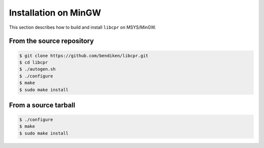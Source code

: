 .. index:: pair: installation; MinGW
.. index:: pair: installation; Windows

Installation on MinGW
=====================

This section describes how to build and install ``libcpr`` on MSYS/MinGW.

From the source repository
--------------------------

.. code-block:: bash

   $ git clone https://github.com/bendiken/libcpr.git
   $ cd libcpr
   $ ./autogen.sh
   $ ./configure
   $ make
   $ sudo make install

From a source tarball
---------------------

.. code-block:: bash

   $ ./configure
   $ make
   $ sudo make install
